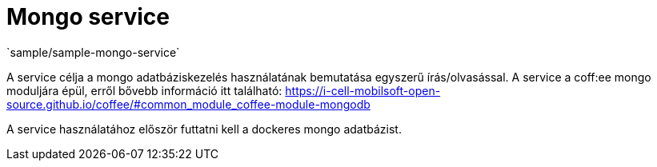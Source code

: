 = Mongo service
`sample/sample-mongo-service`

A service célja a mongo adatbáziskezelés használatának bemutatása egyszerű írás/olvasással. A service a coff:ee mongo moduljára épül, erről bővebb információ itt található: https://i-cell-mobilsoft-open-source.github.io/coffee/#common_module_coffee-module-mongodb

A service használatához először futtatni kell a dockeres mongo adatbázist.
